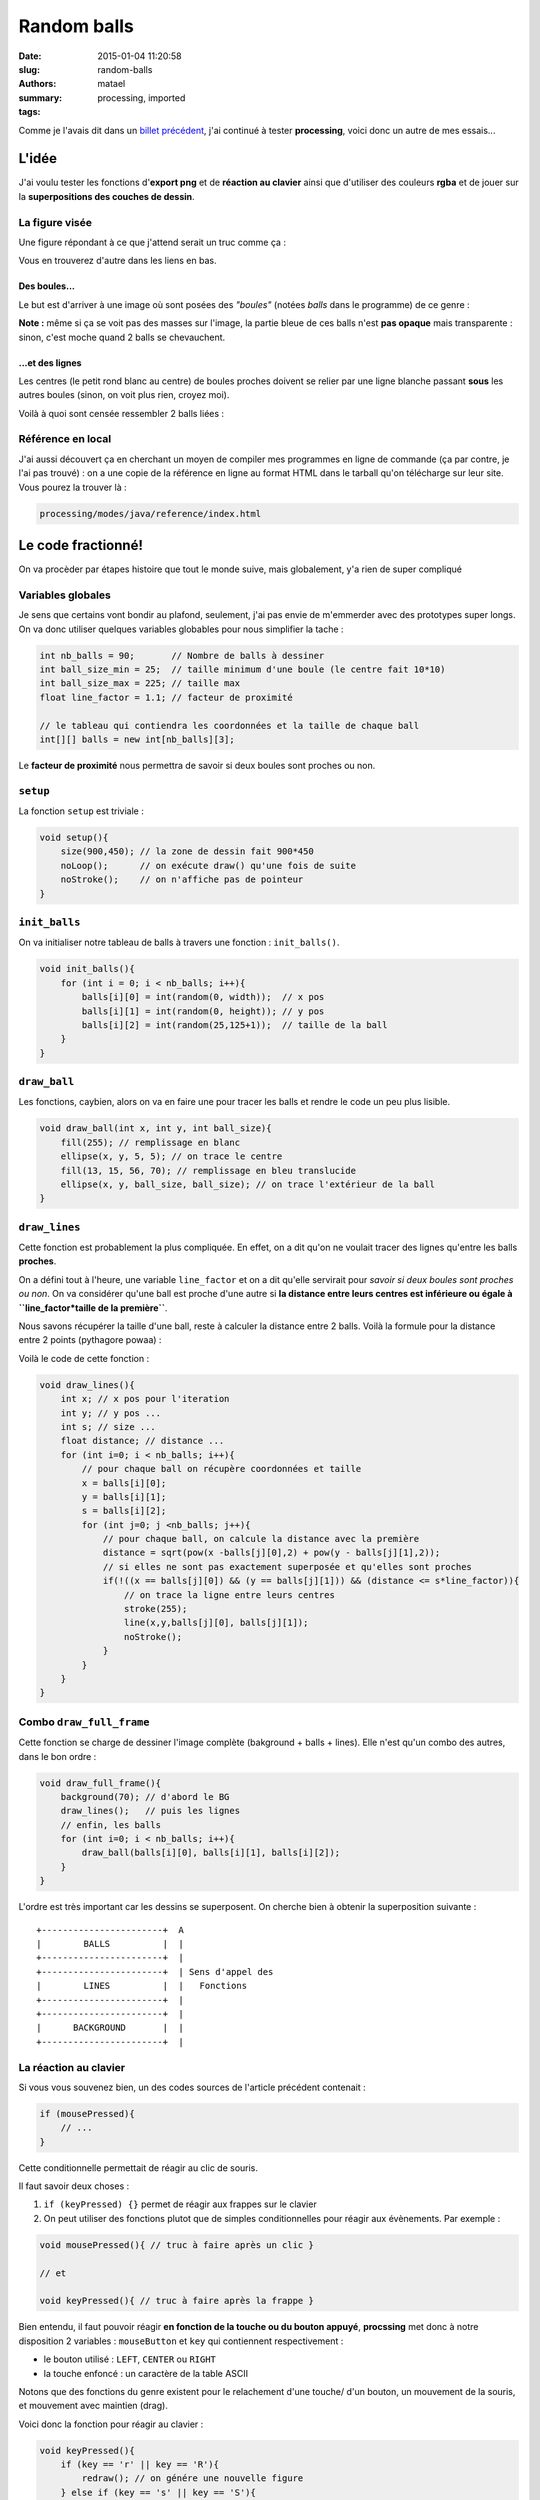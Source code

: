 ============
Random balls
============

:date: 2015-01-04 11:20:58
:slug: random-balls
:authors: matael
:summary: 
:tags: processing, imported

Comme je l'avais dit dans un `billet
précédent`_, j'ai continué à tester
**processing**, voici donc un autre de mes essais...


------
L'idée
------

J'ai voulu tester les fonctions d'**export png** et de **réaction au
clavier** ainsi que d'utiliser des couleurs **rgba** et de jouer sur la
**superpositions des couches de dessin**.

~~~~~~~~~~~~~~~
La figure visée
~~~~~~~~~~~~~~~

Une figure répondant à ce que j'attend serait un truc comme ça :

|Exemple de figure finale|


Vous en trouverez d'autre dans les liens en bas.

*************
Des boules...
*************

Le but est d'arriver à une image où sont posées des *"boules"* (notées
*balls* dans le programme) de ce genre :

|Ball|

**Note :** même si ça se voit pas des masses sur l'image, la partie
bleue de ces balls n'est **pas opaque** mais transparente : sinon, c'est
moche quand 2 balls se chevauchent.

****************
...et des lignes
****************

Les centres (le petit rond blanc au centre) de boules proches doivent se
relier par une ligne blanche passant **sous** les autres boules (sinon,
on voit plus rien, croyez moi).

Voilà à quoi sont censée ressembler 2 balls liées :

|Balls liées|

~~~~~~~~~~~~~~~~~~
Référence en local
~~~~~~~~~~~~~~~~~~

J'ai aussi découvert ça en cherchant un moyen de compiler mes programmes
en ligne de commande (ça par contre, je l'ai pas trouvé) : on a une
copie de la référence en ligne au format HTML dans le tarball qu'on
télécharge sur leur site. Vous pourez la trouver là :

.. sourcecode:: bash

    processing/modes/java/reference/index.html

-------------------
Le code fractionné!
-------------------

On va procèder par étapes histoire que tout le monde suive, mais
globalement, y'a rien de super compliqué

~~~~~~~~~~~~~~~~~~
Variables globales
~~~~~~~~~~~~~~~~~~

Je sens que certains vont bondir au plafond, seulement, j'ai pas envie
de m'emmerder avec des prototypes super longs. On va donc utiliser
quelques variables globables pour nous simplifier la tache :

.. sourcecode:: java

    int nb_balls = 90;       // Nombre de balls à dessiner
    int ball_size_min = 25;  // taille minimum d'une boule (le centre fait 10*10)
    int ball_size_max = 225; // taille max
    float line_factor = 1.1; // facteur de proximité

    // le tableau qui contiendra les coordonnées et la taille de chaque ball
    int[][] balls = new int[nb_balls][3];

Le **facteur de proximité** nous permettra de savoir si deux boules sont
proches ou non.

~~~~~~~~~
``setup``
~~~~~~~~~

La fonction ``setup`` est triviale :

.. sourcecode:: java

    void setup(){
        size(900,450); // la zone de dessin fait 900*450
        noLoop();      // on exécute draw() qu'une fois de suite
        noStroke();    // on n'affiche pas de pointeur
    }

~~~~~~~~~~~~~~
``init_balls``
~~~~~~~~~~~~~~

On va initialiser notre tableau de balls à travers une fonction :
``init_balls()``.

.. sourcecode:: java

    void init_balls(){
        for (int i = 0; i < nb_balls; i++){
            balls[i][0] = int(random(0, width));  // x pos
            balls[i][1] = int(random(0, height)); // y pos
            balls[i][2] = int(random(25,125+1));  // taille de la ball
        }  
    }

~~~~~~~~~~~~~
``draw_ball``
~~~~~~~~~~~~~

Les fonctions, caybien, alors on va en faire une pour tracer les balls
et rendre le code un peu plus lisible.

.. sourcecode:: java

    void draw_ball(int x, int y, int ball_size){
        fill(255); // remplissage en blanc
        ellipse(x, y, 5, 5); // on trace le centre
        fill(13, 15, 56, 70); // remplissage en bleu translucide
        ellipse(x, y, ball_size, ball_size); // on trace l'extérieur de la ball
    }

~~~~~~~~~~~~~~
``draw_lines``
~~~~~~~~~~~~~~

Cette fonction est probablement la plus compliquée. En effet, on a dit
qu'on ne voulait tracer des lignes qu'entre les balls **proches**.

On a défini tout à l'heure, une variable ``line_factor`` et on a dit
qu'elle servirait pour *savoir si deux boules sont proches ou non*. On
va considérer qu'une ball est proche d'une autre si **la distance entre
leurs centres est inférieure ou égale à
``line_factor*taille de la première``**.

Nous savons récupérer la taille d'une ball, reste à calculer la distance
entre 2 balls. Voilà la formule pour la distance entre 2 points
(pythagore powaa) :

.. image:: /static/images/random_balls/formule_distance.png
    :align: center
    :width: 300px

Voilà le code de cette fonction :

.. sourcecode:: java

    void draw_lines(){
        int x; // x pos pour l'iteration
        int y; // y pos ...
        int s; // size ...
        float distance; // distance ...
        for (int i=0; i < nb_balls; i++){
            // pour chaque ball on récupère coordonnées et taille
            x = balls[i][0];
            y = balls[i][1];
            s = balls[i][2];
            for (int j=0; j <nb_balls; j++){
                // pour chaque ball, on calcule la distance avec la première
                distance = sqrt(pow(x -balls[j][0],2) + pow(y - balls[j][1],2));
                // si elles ne sont pas exactement superposée et qu'elles sont proches
                if(!((x == balls[j][0]) && (y == balls[j][1])) && (distance <= s*line_factor)){
                    // on trace la ligne entre leurs centres
                    stroke(255);
                    line(x,y,balls[j][0], balls[j][1]);
                    noStroke();
                }
            }
        }
    }

~~~~~~~~~~~~~~~~~~~~~~~~~
Combo ``draw_full_frame``
~~~~~~~~~~~~~~~~~~~~~~~~~

Cette fonction se charge de dessiner l'image complète (bakground + balls
+ lines). Elle n'est qu'un combo des autres, dans le bon ordre :

.. sourcecode:: java

    void draw_full_frame(){
        background(70); // d'abord le BG
        draw_lines();   // puis les lignes
        // enfin, les balls
        for (int i=0; i < nb_balls; i++){
            draw_ball(balls[i][0], balls[i][1], balls[i][2]);
        }
    }

L'ordre est très important car les dessins se superposent. On cherche
bien à obtenir la superposition suivante :

::

    +-----------------------+  A
    |        BALLS          |  |
    +-----------------------+  |
    +-----------------------+  | Sens d'appel des
    |        LINES          |  |   Fonctions
    +-----------------------+  |
    +-----------------------+  |
    |      BACKGROUND       |  |
    +-----------------------+  |

~~~~~~~~~~~~~~~~~~~~~~
La réaction au clavier
~~~~~~~~~~~~~~~~~~~~~~

Si vous vous souvenez bien, un des codes sources de l'article précédent
contenait :

.. sourcecode:: java

    if (mousePressed){
        // ...
    }

Cette conditionnelle permettait de réagir au clic de souris.

Il faut savoir deux choses :

#. ``if (keyPressed) {}`` permet de réagir aux frappes sur le clavier
#. On peut utiliser des fonctions plutot que de simples conditionnelles
   pour réagir aux évènements. Par exemple :

.. sourcecode:: java

   void mousePressed(){ // truc à faire après un clic }

   // et

   void keyPressed(){ // truc à faire après la frappe }

Bien entendu, il faut pouvoir réagir **en fonction de la touche ou du
bouton appuyé**, **procssing** met donc à notre disposition 2 variables
: ``mouseButton`` et ``key`` qui contiennent respectivement :

-  le bouton utilisé : ``LEFT``, ``CENTER`` ou ``RIGHT``
-  la touche enfoncé : un caractère de la table ASCII

Notons que des fonctions du genre existent pour le relachement d'une
touche/ d'un bouton, un mouvement de la souris, et mouvement avec
maintien (drag).

Voici donc la fonction pour réagir au clavier :

.. sourcecode:: java

    void keyPressed(){
        if (key == 'r' || key == 'R'){
            redraw(); // on génére une nouvelle figure
        } else if (key == 's' || key == 'S'){
            saveFrame("frame-####.png"); // on enregistre la figure courante
        }
    }

Vous aurez compris le comportement :

-  appui sur **r** ou **R** : nouvelle figure aléatoire
-  appui sur **s** ou **S** : enregistrement de la figure courante

**********
``redraw``
**********

Cette fonction ré-éxecute la fonction ``draw()`` une fois (souvenez
vous, on avait supprimé l'exécution en boucle dans ``setup()``.

*************
``saveFrame``
*************

``saveFrame`` et sa copine ``save`` permettent d'enregistrer l'image
courante. La différence ?

``save`` enregistre une et une seule image (elle détruit la précédente
si on l'appel deux fois ou plus).

``saveFrame`` enregistre autant de nouvelle images qu'il faut en les
numérotant à la place des ``####``.

~~~~~~~~
``draw``
~~~~~~~~

La fonction ``draw`` est plus que triviale. Elle se content
d'initialiser le tableau et de tracer la première frame.

.. sourcecode:: java

    void draw(){
        init_balls();
        draw_full_frame();
    }

----------------
Le code complet!
----------------

Le code tout à la suite :

.. sourcecode:: java

    int nb_balls = 90;       // Nombre de balls à dessiner
    int ball_size_min = 25;  // taille minimum d'une boule (le centre fait 10*10)
    int ball_size_max = 225; // taille max
    float line_factor = 1.1; // facteur de proximité

    // le tableau qui contiendra les coordonnées et la taille de chaque ball
    int[][] balls = new int[nb_balls][3];

    void setup(){
        size(900,450); // la zone de dessin fait 900*450
        noLoop();      // on exécute draw() qu'une fois de suite
        noStroke();    // on n'affiche pas de pointeur
    }

    void init_balls(){
        for (int i = 0; i < nb_balls; i++){
            balls[i][0] = int(random(0, width));  // x pos
            balls[i][1] = int(random(0, height)); // y pos
            balls[i][2] = int(random(25,125+1));  // taille de la ball
        }  
    }

    void draw_ball(int x, int y, int ball_size){
        fill(255); // remplissage en blanc
        ellipse(x, y, 5, 5); // on trace le centre
        fill(13, 15, 56, 70); // remplissage en bleu translucide
        ellipse(x, y, ball_size, ball_size); // on trace l'extérieur de la ball
    }

    void draw_lines(){
        int x; // x pos pour l'iteration
        int y; // y pos ...
        int s; // size ...
        float distance; // distance ...
        for (int i=0; i < nb_balls; i++){
            // pour chaque ball on récupère coordonnées et taille
            x = balls[i][0];
            y = balls[i][1];
            s = balls[i][2];
            for (int j=0; j <nb_balls; j++){
                // pour chaque ball, on calcule la distance avec la première
                distance = sqrt(pow(x -balls[j][0],2) + pow(y - balls[j][1],2));
                // si elles ne sont pas exactement superposée et qu'elles sont proches
                if(!((x == balls[j][0]) && (y == balls[j][1])) && (distance <= s*line_factor)){
                    // on trace la ligne entre leurs centres
                    stroke(255);
                    line(x,y,balls[j][0], balls[j][1]);
                    noStroke();
                }
            }
        }
    }

    void draw_full_frame(){
        background(70); // d'abord le BG
        draw_lines();   // puis les lignes
        // enfin, les balls
        for (int i=0; i < nb_balls; i++){
            draw_ball(balls[i][0], balls[i][1], balls[i][2]);
        }
    }

    void keyPressed(){
        if (key == 'r' || key == 'R'){
            redraw(); // on génére une nouvelle figure
        } else if (key == 's' || key == 'S'){
            saveFrame("frame-####.png"); // on enregistre la figure courante
        }
    }

    void draw(){
        init_balls();
        draw_full_frame();
    }

Pour les flemmards du copier-coller : `das
code`_ !

----------
Conclusion
----------

Voilà donc un second article sur **processing** qui s'achève avec
l'exploration que nouvelles foncions...

J'espère au moins que ça vous aura appris des trucs ;)

Une amélioration faisable au niveau de ce code serait de le rendre plus
intéractif. On pourrait considérer chaque point commme un objet et
modifier leur taille au passage de la souris par exemple.

Je pense qu'en cherchant bien, on trouverait plein d'autres choses
inutiles et passionantes à ajouter au programme...

Bonne chance !

-------------
Quelques docs
-------------

Voilà les codes utilisés pour la génération des 2 premières images et un
lien vers le code final :

-  Code Final `das code`_
-  `Ball Alone`_
-  `Ball Linked`_
-  `Exemple de figure finale`__
-  `Un autre exemple de figure finale`__

.. |Exemple de figure finale| image:: /images/random_balls/final1.png
    :width: 600px
.. |Ball| image:: /images/random_balls/ball_alone.png
    :width: 300px
.. |Balls liées| image:: /images/random_balls/balls_linked.png
    :width: 300px

.. _billet précédent:  /writing/processing
.. _das code: /static/files/random_balls/random_balls.pde
.. _Ball Alone: /static/files/random_balls/alone.pde
.. _Ball Linked:  /static/files/random_balls/linked.pde
.. __: /static/images/random_balls/final2.png_
.. __: /static/images/random_balls/final3.png_
